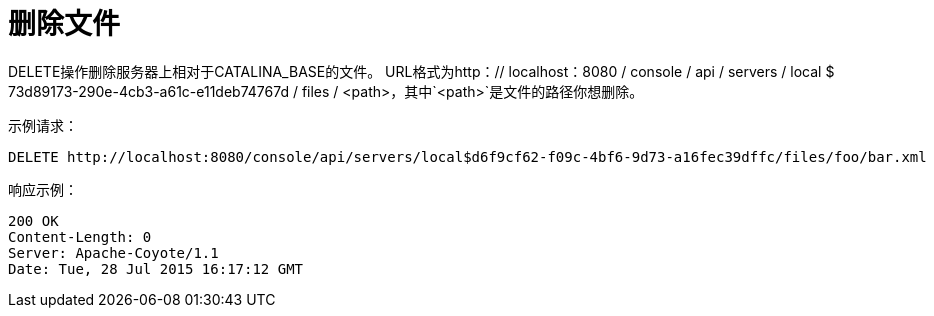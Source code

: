 = 删除文件
:keywords: tcat, delete, file

DELETE操作删除服务器上相对于CATALINA_BASE的文件。 URL格式为http：// localhost：8080 / console / api / servers / local $ 73d89173-290e-4cb3-a61c-e11deb74767d / files / <path>，其中`<path>`是文件的路径你想删除。

示例请求：

[source, code, linenums]
----
DELETE http://localhost:8080/console/api/servers/local$d6f9cf62-f09c-4bf6-9d73-a16fec39dffc/files/foo/bar.xml
----

响应示例：

[source, code, linenums]
----
200 OK
Content-Length: 0
Server: Apache-Coyote/1.1
Date: Tue, 28 Jul 2015 16:17:12 GMT
----
